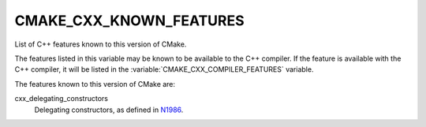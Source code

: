 CMAKE_CXX_KNOWN_FEATURES
------------------------

List of C++ features known to this version of CMake.

The features listed in this variable may be known to be available to the C++
compiler.  If the feature is available with the C++ compiler, it will be
listed in the :variable:`CMAKE_CXX_COMPILER_FEATURES` variable.

The features known to this version of CMake are:

cxx_delegating_constructors
  Delegating constructors, as defined in N1986_.

.. _N1986: http://www.open-std.org/jtc1/sc22/wg21/docs/papers/2006/n1986.pdf
